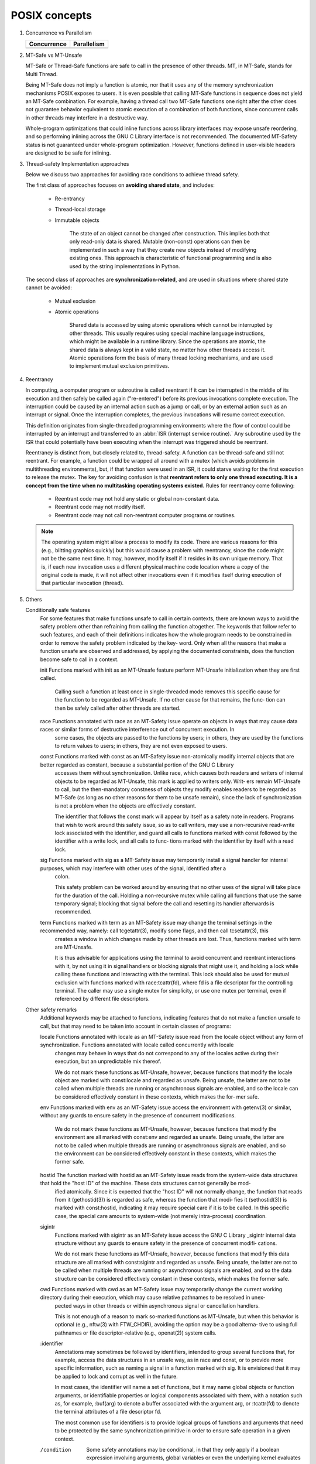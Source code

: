 **************
POSIX concepts
**************

#. Concurrence vs Parallelism

   +-----------------------------------+-----------------------------------+
   | Concurrence                       | Parallelism                       |
   +===================================+===================================+
   | .. image:: images/concurrency.jpg | .. image:: images/parallelism.jpg |
   +-----------------------------------+-----------------------------------+


#. MT-Safe vs MT-Unsafe

   MT-Safe or Thread-Safe functions are safe to call in the presence of other threads.  
   MT, in MT-Safe, stands for Multi Thread.

   Being MT-Safe does not imply a function is atomic, nor that it uses any of the memory 
   synchronization mechanisms POSIX exposes to users. It is even possible that calling 
   MT-Safe functions in sequence does not yield an MT-Safe combination. For example, 
   having a thread call two MT-Safe functions one right after the other does not guarantee  
   behavior equivalent to atomic execution of a combination of both functions, since concurrent 
   calls in other threads may interfere in a destructive way.

   Whole-program optimizations that could inline functions across library interfaces may expose 
   unsafe reordering, and so performing inlining across the GNU C Library interface is not recommended.  
   The documented MT-Safety status is not guaranteed under whole-program optimization. However, functions 
   defined in user-visible headers are designed to be safe for inlining.

#. Thread-safety Implementation approaches
   
   Below we discuss two approaches for avoiding race conditions to achieve thread safety.

   The first class of approaches focuses on **avoiding shared state**, 
   and includes:

      - Re-entrancy 
        
      - Thread-local storage 
        
      - Immutable objects 
        
         The state of an object cannot be changed after construction. 
         This implies both that only read-only data is shared. Mutable (non-const) 
         operations can then be implemented in such a way that they create new objects 
         instead of modifying existing ones. This approach is characteristic of functional 
         programming and is also used by the string implementations in Python.

   The second class of approaches are **synchronization-related**, and are used in situations 
   where shared state cannot be avoided:

      - Mutual exclusion
        
      - Atomic operations 
        
         Shared data is accessed by using atomic operations which cannot be interrupted by other threads.
         This usually requires using special machine language instructions, which might be available in a 
         runtime library. Since the operations are atomic, the shared data is always kept in a valid state, 
         no matter how other threads access it. Atomic operations form the basis of many thread locking 
         mechanisms, and are used to implement mutual exclusion primitives.

   .. code-block:: c
      :caption: Mutex example

      # include <pthread.h>
      int increment_counter ()
      {
         static int counter = 0;
         static pthread_mutex_t mutex = PTHREAD_MUTEX_INITIALIZER;
         pthread_mutex_lock(&mutex);
         ++counter;
         int result = counter;
         pthread_mutex_unlock(&mutex);
         return result;
      }

   .. code-block:: cpp
      :caption: Atomicity example

      # include <atomic>
      int increment_counter ()
      {
         static std::atomic<int> counter(0);
         // increment is guaranteed to be done atomically
         int result = ++counter;
         return result;
      }


#. Reentrancy 
   
   In computing, a computer program or subroutine is called reentrant if it can be interrupted 
   in the middle of its execution and then safely be called again ("re-entered") before its 
   previous invocations complete execution. The interruption could be caused by an internal 
   action such as a jump or call, or by an external action such as an interrupt or signal. 
   Once the interruption completes, the previous invocations will resume correct execution.

   This definition originates from single-threaded programming environments where the flow of control 
   could be interrupted by an interrupt and transferred to an :abbr:`ISR (interrupt service routine).` 
   Any subroutine used by the ISR that could potentially have been executing when the interrupt was 
   triggered should be reentrant.

   Reentrancy is distinct from, but closely related to, thread-safety. A function can be thread-safe 
   and still not reentrant. For example, a function could be wrapped all around with a mutex (which 
   avoids problems in multithreading environments), but, if that function were used in an ISR, it 
   could starve waiting for the first execution to release the mutex. The key for avoiding confusion 
   is that **reentrant refers to only one thread executing. It is a concept from the time when no 
   multitasking operating systems existed.** Rules for reentrancy come following:

      - Reentrant code may not hold any static or global non-constant data.
      - Reentrant code may not modify itself.
      - Reentrant code may not call non-reentrant computer programs or routines.

   .. note::

      The operating system might allow a process to modify its code. 
      There are various reasons for this (e.g., blitting graphics quickly) 
      but this would cause a problem with reentrancy, since the code might 
      not be the same next time. It may, however, modify itself if it resides 
      in its own unique memory. That is, if each new invocation uses a different 
      physical machine code location where a copy of the original code is made, 
      it will not affect other invocations even if it modifies itself during 
      execution of that particular invocation (thread).


#. Others
   
   Conditionally safe features
       For  some  features  that  make functions unsafe to call in certain contexts, there are known ways to avoid the safety problem other than refraining from calling the function altogether.  The
       keywords that follow refer to such features, and each of their definitions indicates how the whole program needs to be constrained in order to remove the safety problem indicated by the  key‐
       word.  Only when all the reasons that make a function unsafe are observed and addressed, by applying the documented constraints, does the function become safe to call in a context.

       init   Functions marked with init as an MT-Unsafe feature perform MT-Unsafe initialization when they are first called.

              Calling  such  a function at least once in single-threaded mode removes this specific cause for the function to be regarded as MT-Unsafe.  If no other cause for that remains, the func‐
              tion can then be safely called after other threads are started.

       race   Functions annotated with race as an MT-Safety issue operate on objects in ways that may cause data races or similar forms of destructive interference out of concurrent  execution.   In
              some cases, the objects are passed to the functions by users; in others, they are used by the functions to return values to users; in others, they are not even exposed to users.

       const  Functions  marked  with  const  as  an  MT-Safety  issue non-atomically modify internal objects that are better regarded as constant, because a substantial portion of the GNU C Library
              accesses them without synchronization.  Unlike race, which causes both readers and writers of internal objects to be regarded as MT-Unsafe, this mark is applied to writers only.  Writ‐
              ers  remain  MT-Unsafe  to  call,  but  the then-mandatory constness of objects they modify enables readers to be regarded as MT-Safe (as long as no other reasons for them to be unsafe
              remain), since the lack of synchronization is not a problem when the objects are effectively constant.

              The identifier that follows the const mark will appear by itself as a safety note in readers.  Programs that wish to work around this safety issue, so as to call  writers,  may  use  a
              non-recursive  read-write  lock  associated with the identifier, and guard all calls to functions marked with const followed by the identifier with a write lock, and all calls to func‐
              tions marked with the identifier by itself with a read lock.

       sig    Functions marked with sig as a MT-Safety issue may temporarily install a signal handler for internal purposes, which may interfere with other uses of the  signal,  identified  after  a
              colon.

              This  safety  problem  can  be worked around by ensuring that no other uses of the signal will take place for the duration of the call.  Holding a non-recursive mutex while calling all
              functions that use the same temporary signal; blocking that signal before the call and resetting its handler afterwards is recommended.

       term   Functions marked with term as an MT-Safety issue may change the terminal settings in the recommended way, namely: call tcgetattr(3), modify some flags, and then call tcsetattr(3), this
              creates a window in which changes made by other threads are lost.  Thus, functions marked with term are MT-Unsafe.

              It  is  thus advisable for applications using the terminal to avoid concurrent and reentrant interactions with it, by not using it in signal handlers or blocking signals that might use
              it, and holding a lock while calling these functions and interacting with the terminal.  This lock should also be used for mutual exclusion with functions marked with  race:tcattr(fd),
              where  fd  is  a  file  descriptor  for the controlling terminal.  The caller may use a single mutex for simplicity, or use one mutex per terminal, even if referenced by different file
              descriptors.

   Other safety remarks
       Additional keywords may be attached to functions, indicating features that do not make a function unsafe to call, but that may need to be taken into account in certain classes of programs:

       locale Functions annotated with locale as an MT-Safety issue read from the locale object without any form of synchronization.  Functions annotated with locale called concurrently with  locale
              changes may behave in ways that do not correspond to any of the locales active during their execution, but an unpredictable mix thereof.

              We do not mark these functions as MT-Unsafe, however, because functions that modify the locale object are marked with const:locale and regarded as unsafe.  Being unsafe, the latter are
              not to be called when multiple threads are running or asynchronous signals are enabled, and so the locale can be considered effectively constant in these contexts, which makes the for‐
              mer safe.

       env    Functions marked with env as an MT-Safety issue access the environment with getenv(3) or similar, without any guards to ensure safety in the presence of concurrent modifications.

              We  do not mark these functions as MT-Unsafe, however, because functions that modify the environment are all marked with const:env and regarded as unsafe.  Being unsafe, the latter are
              not to be called when multiple threads are running or asynchronous signals are enabled, and so the environment can be considered effectively constant in these contexts, which makes the
              former safe.

       hostid The function marked with hostid as an MT-Safety issue reads from the system-wide data structures that hold the "host ID" of the machine.  These data structures cannot generally be mod‐
              ified atomically.  Since it is expected that the "host ID" will not normally change, the function that reads from it (gethostid(3)) is regarded as safe, whereas the function that modi‐
              fies  it  (sethostid(3)) is marked with const:hostid, indicating it may require special care if it is to be called.  In this specific case, the special care amounts to system-wide (not
              merely intra-process) coordination.

       sigintr
              Functions marked with sigintr as an MT-Safety issue access the GNU C Library _sigintr internal data structure without any guards to ensure safety in the presence of concurrent  modifi‐
              cations.

              We  do  not  mark  these functions as MT-Unsafe, however, because functions that modify this data structure are all marked with const:sigintr and regarded as unsafe.  Being unsafe, the
              latter are not to be called when multiple threads are running or asynchronous signals are enabled, and so the data structure can be considered effectively constant in  these  contexts,
              which makes the former safe.

       cwd    Functions  marked with cwd as an MT-Safety issue may temporarily change the current working directory during their execution, which may cause relative pathnames to be resolved in unex‐
              pected ways in other threads or within asynchronous signal or cancellation handlers.

              This is not enough of a reason to mark so-marked functions as MT-Unsafe, but when this behavior is optional (e.g., nftw(3) with FTW_CHDIR), avoiding the option may be a  good  alterna‐
              tive to using full pathnames or file descriptor-relative (e.g., openat(2)) system calls.

       :identifier
              Annotations  may  sometimes  be followed by identifiers, intended to group several functions that, for example, access the data structures in an unsafe way, as in race and const, or to
              provide more specific information, such as naming a signal in a function marked with sig.  It is envisioned that it may be applied to lock and corrupt as well in the future.

              In most cases, the identifier will name a set of functions, but it may name global objects or function arguments, or identifiable properties or logical components associated with them,
              with a notation such as, for example, :buf(arg) to denote a buffer associated with the argument arg, or :tcattr(fd) to denote the terminal attributes of a file descriptor fd.

              The  most  common  use  for  identifiers is to provide logical groups of functions and arguments that need to be protected by the same synchronization primitive in order to ensure safe
              operation in a given context.

       /condition
              Some safety annotations may be conditional, in that they only apply if a boolean expression involving arguments, global variables or even the underlying kernel evaluates to true.   For
              example, /!ps and /one_per_line indicate the preceding marker only applies when argument ps is NULL, or global variable one_per_line is nonzero.

              When all marks that render a function unsafe are adorned with such conditions, and none of the named conditions hold, then the function can be regarded as safe.

